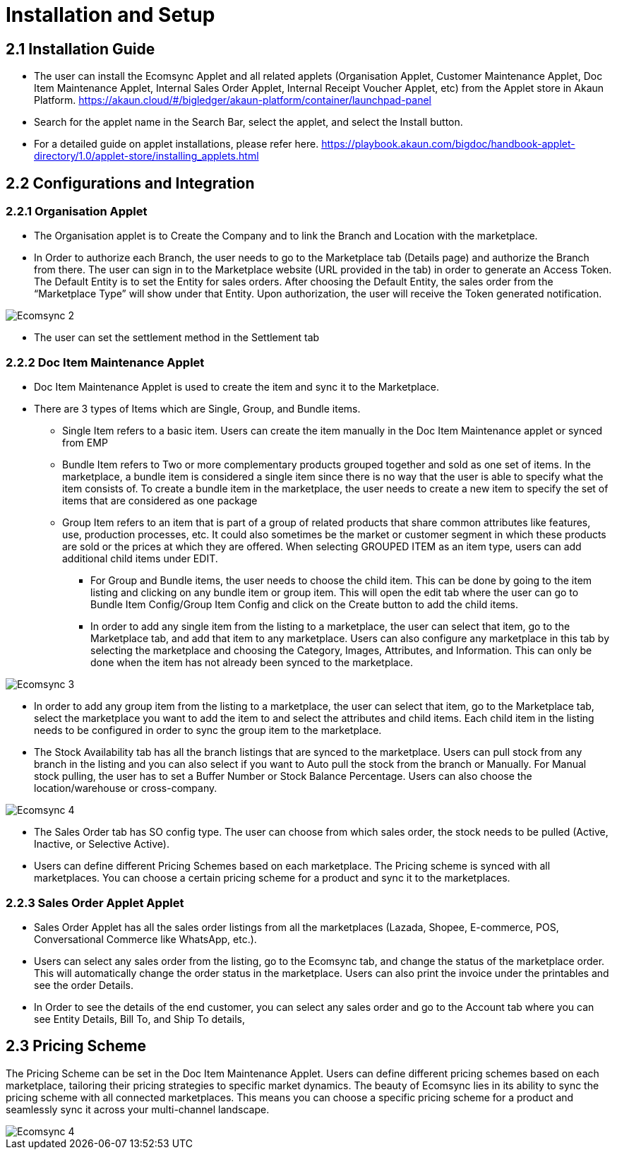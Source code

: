 = Installation and Setup

== 2.1 Installation Guide

- The user can install the Ecomsync Applet and all related applets (Organisation Applet, Customer Maintenance Applet, Doc Item Maintenance Applet, Internal Sales Order Applet, Internal Receipt Voucher Applet, etc) from the Applet store in Akaun Platform. https://akaun.cloud/#/bigledger/akaun-platform/container/launchpad-panel


- Search for the applet name in the Search Bar, select the applet, and select the Install button. 

- For a detailed guide on applet installations, please refer here. https://playbook.akaun.com/bigdoc/handbook-applet-directory/1.0/applet-store/installing_applets.html


== 2.2 Configurations and Integration

=== 2.2.1 Organisation Applet

- The Organisation applet is to Create the Company and to link the Branch and Location with the marketplace.

- In Order to authorize each Branch, the user needs to go to the Marketplace tab (Details page) and authorize the Branch from there. The user can sign in to the Marketplace website (URL provided in the tab) in order to generate an Access Token. The Default Entity is to set the Entity for sales orders. After choosing the Default Entity, the sales order from the “Marketplace Type” will show under that Entity. Upon authorization, the user will receive the Token generated notification.

image::Ecomsync-2.png[align = center]

- The user can set the settlement method in the Settlement tab

=== 2.2.2 Doc Item Maintenance Applet

- Doc Item Maintenance Applet is used to create the item and sync it to the Marketplace. 

- There are 3 types of Items which are Single, Group, and Bundle items.


** Single Item refers to a basic item. Users can create the item manually in the Doc Item Maintenance applet or synced from EMP

** Bundle Item refers to Two or more complementary products grouped together and sold as one set of items. In the marketplace, a bundle item is considered a single item since there is no way that the user is able to specify what the item consists of. To create a bundle item in the marketplace, the user needs to create a new item to specify the set of items that are considered as one package


** Group Item refers to an item that is part of a group of related products that share common attributes like features, use, production processes, etc. It could also sometimes be the market or customer segment in which these products are sold or the prices at which they are offered. When selecting GROUPED ITEM as an item type, users can add additional child items under EDIT. 

* For Group and Bundle items, the user needs to choose the child item. This can be done by going to the item listing and clicking on any bundle item or group item. This will open the edit tab where the user can go to Bundle Item Config/Group Item Config and click on the Create button to add the child items. 

* In order to add any single item from the listing to a marketplace, the user can select that item, go to the Marketplace tab, and add that item to any marketplace. Users can also configure any marketplace in this tab by selecting the marketplace and choosing the Category, Images, Attributes, and Information. This can only be done when the item has not already been synced to the marketplace.

image::Ecomsync-3.png[align = center]


* In order to add any group item from the listing to a marketplace, the user can select that item, go to the Marketplace tab, select the marketplace you want to add the item to and select the attributes and child items. Each child item in the listing needs to be configured in order to sync the group item to the marketplace.

* The Stock Availability tab has all the branch listings that are synced to the marketplace. Users can pull stock from any branch in the listing and you can also select if you want to Auto pull the stock from the branch or Manually. For Manual stock pulling, the user has to set a Buffer Number or Stock Balance Percentage. Users can also choose the location/warehouse or cross-company. 

image::Ecomsync-4.png[align = center]

 
* The Sales Order tab has SO config type. The user can choose from which sales order, the stock needs to be pulled (Active, Inactive, or Selective Active). 

* Users can define different Pricing Schemes based on each marketplace. The Pricing scheme is synced with all marketplaces. You can choose a certain pricing scheme for a product and sync it to the marketplaces. 

=== 2.2.3 Sales Order Applet Applet

* Sales Order Applet has all the sales order listings from all the marketplaces (Lazada, Shopee, E-commerce, POS, Conversational Commerce like WhatsApp, etc.).

* Users can select any sales order from the listing, go to the Ecomsync tab, and change the status of the marketplace order. This will automatically change the order status in the marketplace. Users can also print the invoice under the printables and see the order Details. 

* In Order to see the details of the end customer, you can select any sales order and go to the Account tab where you can see Entity Details, Bill To, and Ship To details, 

== 2.3 Pricing Scheme

The Pricing Scheme can be set in the Doc Item Maintenance Applet. Users can define different pricing schemes based on each marketplace, tailoring their pricing strategies to specific market dynamics. The beauty of Ecomsync lies in its ability to sync the pricing scheme with all connected marketplaces. This means you can choose a specific pricing scheme for a product and seamlessly sync it across your multi-channel landscape. 


image::Ecomsync-4.png[align = center]
